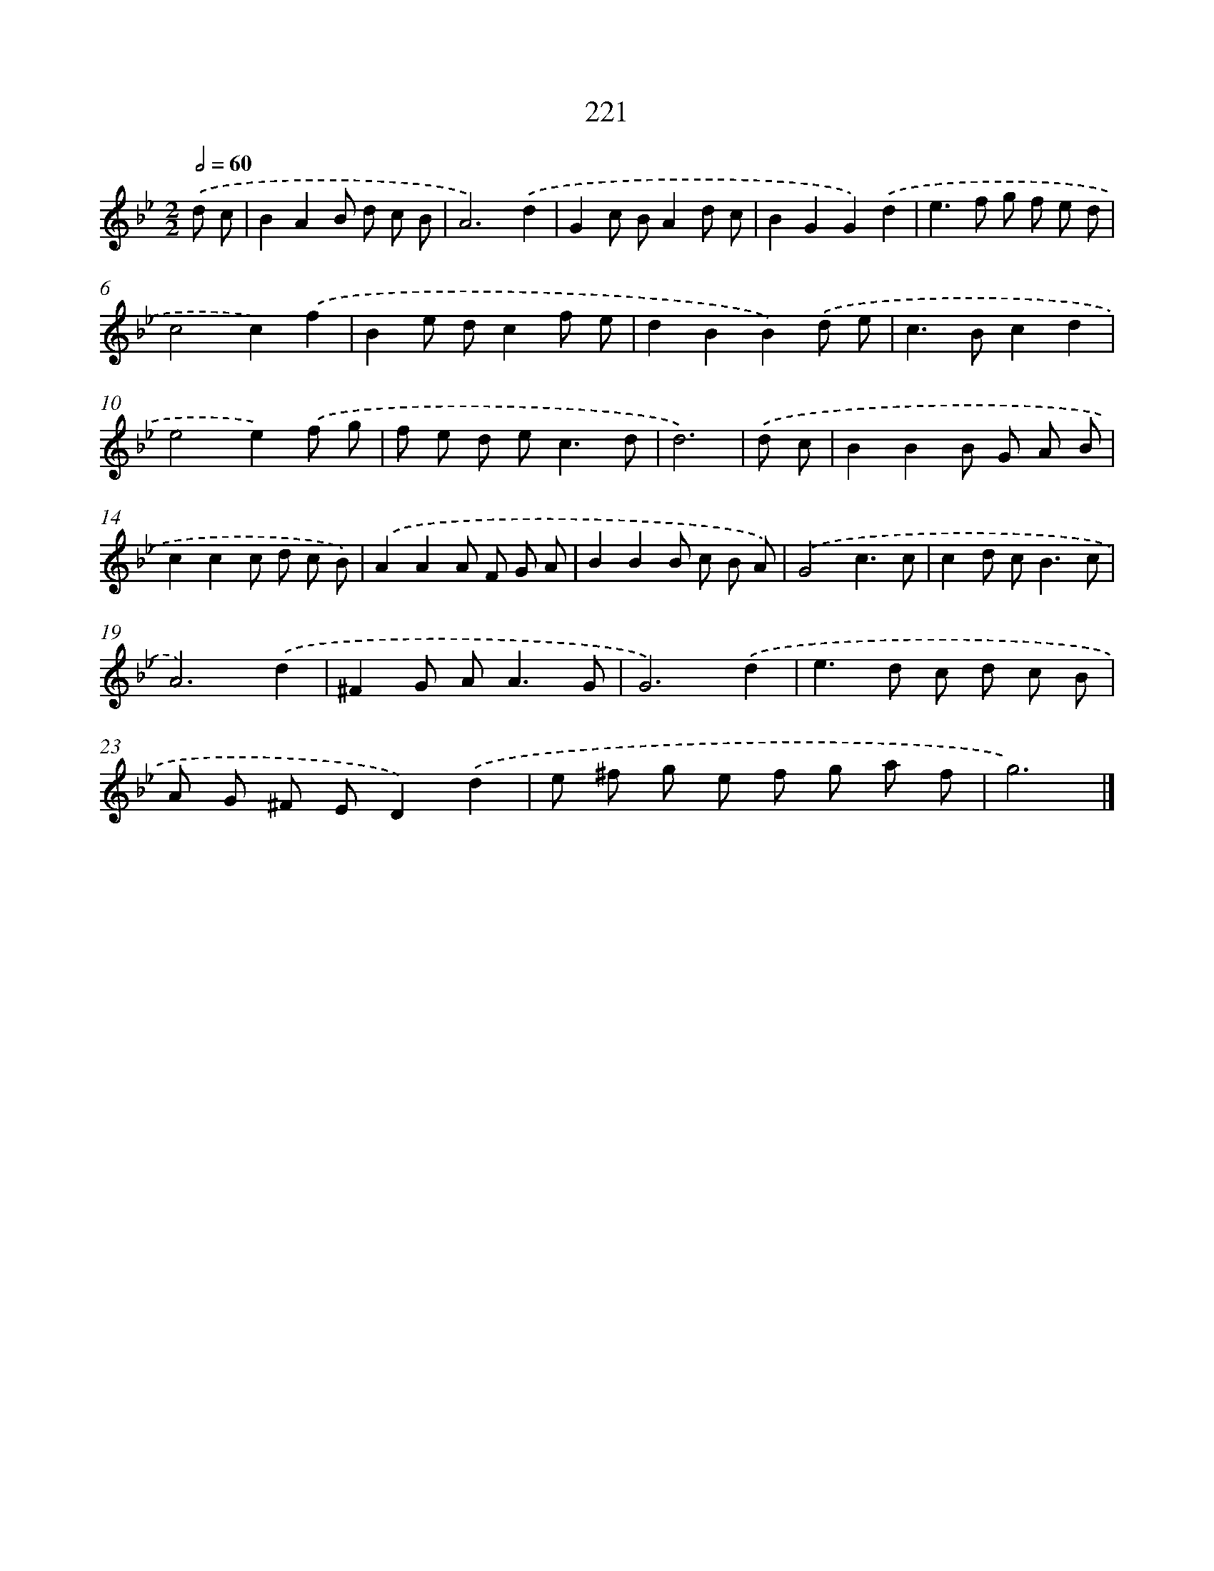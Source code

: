 X: 7908
T: 221
%%abc-version 2.0
%%abcx-abcm2ps-target-version 5.9.1 (29 Sep 2008)
%%abc-creator hum2abc beta
%%abcx-conversion-date 2018/11/01 14:36:42
%%humdrum-veritas 4100711531
%%humdrum-veritas-data 766482544
%%continueall 1
%%barnumbers 0
L: 1/8
M: 2/2
Q: 1/2=60
K: Bb clef=treble
.('d c [I:setbarnb 1]|
B2A2B d c B |
A6).('d2 |
G2c BA2d c |
B2G2G2).('d2 |
e2>f2 g f e d |
c4c2).('f2 |
B2e dc2f e |
d2B2B2).('d e |
c2>B2c2d2 |
e4e2).('f g |
f e d e2<c2d |
d6) |
.('d c [I:setbarnb 13]|
B2B2B G A B |
c2c2c d c B) |
.('A2A2A F G A |
B2B2B c B A) |
.('G4c3c |
c2d c2<B2c |
A6).('d2 |
^F2G A2<A2G |
G6).('d2 |
e2>d2 c d c B |
A G ^F ED2).('d2 |
e ^f g e f g a f |
g6) |]
